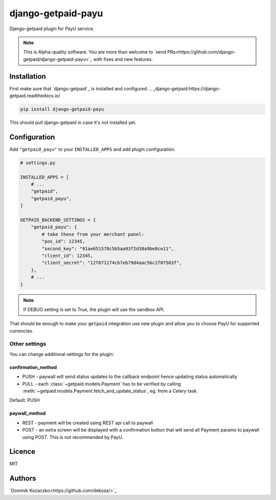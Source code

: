===================
django-getpaid-payu
===================

Django-getpaid plugin for PayU service.

.. note::

    This is Alpha-quality software. You are more than welcome to `send PRs<https://github.com/django-getpaid/django-getpaid-payu>`_
    with fixes and new features.

Installation
============

First make sure that `django-getpaid`_ is installed and configured.
.. _django-getpaid:https://django-getpaid.readthedocs.io/

.. code-block:: shell

    pip install django-getpaid-payu

This should pull django-getpaid in case it's not installed yet.


Configuration
=============

Add ``"getpaid_payu"`` to your ``INSTALLED_APPS`` and add plugin configuration.

.. code-block:: python

    # settings.py

    INSTALLED_APPS = [
        # ...
        "getpaid",
        "getpaid_payu",
    ]

    GETPAID_BACKEND_SETTINGS = {
        "getpaid_payu": {
            # take these from your merchant panel:
            "pos_id": 12345,
            "second_key": "91ae651578c5b5aa93f2d38a9be8ce11",
            "client_id": 12345,
            "client_secret": "12f071174cb7eb79d4aac5bc2f07563f",
        },
        # ...
    }

.. note::

    If DEBUG setting is set to True, the plugin will use the sandbox API.

That should be enough to make your ``getpaid`` integration use new plugin
and allow you to choose PayU for supported currencies.

Other settings
--------------

You can change additional settings for the plugin:

confirmation_method
~~~~~~~~~~~~~~~~~~~

* PUSH - paywall will send status updates to the callback endpoint hence updating status automatically
* PULL - each :class:`~getpaid.models.Payment` has to be verified by calling :meth:`~getpaid.models.Payment.fetch_and_update_status`, eg. from a Celery task.

Default: PUSH

paywall_method
~~~~~~~~~~~~~~

* REST - payment will be created using REST api call to paywall
* POST - an extra screen will be displayed with a confirmation button that will
  send all Payment params to paywall using POST. This is not recommended by PayU.

Licence
=======

MIT

Authors
=======

`Dominik Kozaczko<https://github.com/dekoza/>`_
